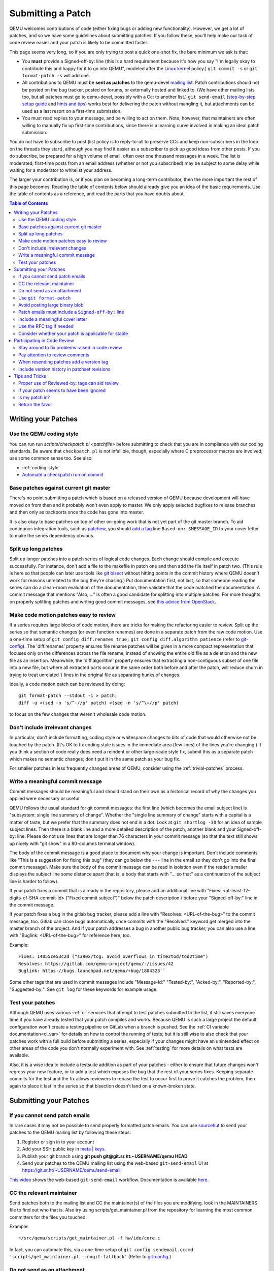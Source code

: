 .. _submitting-a-patch:

Submitting a Patch
==================

QEMU welcomes contributions of code (either fixing bugs or adding new
functionality). However, we get a lot of patches, and so we have some
guidelines about submitting patches. If you follow these, you'll help
make our task of code review easier and your patch is likely to be
committed faster.

This page seems very long, so if you are only trying to post a quick
one-shot fix, the bare minimum we ask is that:

-  You **must** provide a Signed-off-by: line (this is a hard
   requirement because it's how you say "I'm legally okay to contribute
   this and happy for it to go into QEMU", modeled after the `Linux kernel
   <http://git.kernel.org/cgit/linux/kernel/git/torvalds/linux.git/tree/Documentation/SubmittingPatches?id=f6f94e2ab1b33f0082ac22d71f66385a60d8157f#n297>`__
   policy.) ``git commit -s`` or ``git format-patch -s`` will add one.
-  All contributions to QEMU must be **sent as patches** to the
   qemu-devel `mailing list <https://wiki.qemu.org/Contribute/MailingLists>`__.
   Patch contributions should not be posted on the bug tracker, posted on
   forums, or externally hosted and linked to. (We have other mailing lists too,
   but all patches must go to qemu-devel, possibly with a Cc: to another
   list.) ``git send-email`` (`step-by-step setup
   guide <https://git-send-email.io/>`__ and `hints and
   tips <https://elixir.bootlin.com/linux/latest/source/Documentation/process/email-clients.rst>`__)
   works best for delivering the patch without mangling it, but
   attachments can be used as a last resort on a first-time submission.
-  You must read replies to your message, and be willing to act on them.
   Note, however, that maintainers are often willing to manually fix up
   first-time contributions, since there is a learning curve involved in
   making an ideal patch submission.

You do not have to subscribe to post (list policy is to reply-to-all to
preserve CCs and keep non-subscribers in the loop on the threads they
start), although you may find it easier as a subscriber to pick up good
ideas from other posts. If you do subscribe, be prepared for a high
volume of email, often over one thousand messages in a week. The list is
moderated; first-time posts from an email address (whether or not you
subscribed) may be subject to some delay while waiting for a moderator
to whitelist your address.

The larger your contribution is, or if you plan on becoming a long-term
contributor, then the more important the rest of this page becomes.
Reading the table of contents below should already give you an idea of
the basic requirements. Use the table of contents as a reference, and
read the parts that you have doubts about.

.. contents:: Table of Contents

.. _writing_your_patches:

Writing your Patches
--------------------

.. _use_the_qemu_coding_style:

Use the QEMU coding style
~~~~~~~~~~~~~~~~~~~~~~~~~

You can run run *scripts/checkpatch.pl <patchfile>* before submitting to
check that you are in compliance with our coding standards. Be aware
that ``checkpatch.pl`` is not infallible, though, especially where C
preprocessor macros are involved; use some common sense too. See also:

-  :ref:`coding-style`
-  `Automate a checkpatch run on
   commit <https://blog.vmsplice.net/2011/03/how-to-automatically-run-checkpatchpl.html>`__

.. _base_patches_against_current_git_master:

Base patches against current git master
~~~~~~~~~~~~~~~~~~~~~~~~~~~~~~~~~~~~~~~

There's no point submitting a patch which is based on a released version
of QEMU because development will have moved on from then and it probably
won't even apply to master. We only apply selected bugfixes to release
branches and then only as backports once the code has gone into master.

It is also okay to base patches on top of other on-going work that is
not yet part of the git master branch. To aid continuous integration
tools, such as `patchew <http://patchew.org/QEMU/>`__, you should `add a
tag <https://lists.gnu.org/archive/html/qemu-devel/2017-08/msg01288.html>`__
line ``Based-on: $MESSAGE_ID`` to your cover letter to make the series
dependency obvious.

.. _split_up_long_patches:

Split up long patches
~~~~~~~~~~~~~~~~~~~~~

Split up longer patches into a patch series of logical code changes.
Each change should compile and execute successfully. For instance, don't
add a file to the makefile in patch one and then add the file itself in
patch two. (This rule is here so that people can later use tools like
`git bisect <http://git-scm.com/docs/git-bisect>`__ without hitting
points in the commit history where QEMU doesn't work for reasons
unrelated to the bug they're chasing.) Put documentation first, not
last, so that someone reading the series can do a clean-room evaluation
of the documentation, then validate that the code matched the
documentation. A commit message that mentions "Also, ..." is often a
good candidate for splitting into multiple patches. For more thoughts on
properly splitting patches and writing good commit messages, see `this
advice from
OpenStack <https://wiki.openstack.org/wiki/GitCommitMessages>`__.

.. _make_code_motion_patches_easy_to_review:

Make code motion patches easy to review
~~~~~~~~~~~~~~~~~~~~~~~~~~~~~~~~~~~~~~~

If a series requires large blocks of code motion, there are tricks for
making the refactoring easier to review. Split up the series so that
semantic changes (or even function renames) are done in a separate patch
from the raw code motion. Use a one-time setup of ``git config
diff.renames true;`` ``git config diff.algorithm patience`` (refer to
`git-config <http://git-scm.com/docs/git-config>`__). The 'diff.renames'
property ensures file rename patches will be given in a more compact
representation that focuses only on the differences across the file
rename, instead of showing the entire old file as a deletion and the new
file as an insertion. Meanwhile, the 'diff.algorithm' property ensures
that extracting a non-contiguous subset of one file into a new file, but
where all extracted parts occur in the same order both before and after
the patch, will reduce churn in trying to treat unrelated ``}`` lines in
the original file as separating hunks of changes.

Ideally, a code motion patch can be reviewed by doing::

    git format-patch --stdout -1 > patch;
    diff -u <(sed -n 's/^-//p' patch) <(sed -n 's/^\+//p' patch)

to focus on the few changes that weren't wholesale code motion.

.. _dont_include_irrelevant_changes:

Don't include irrelevant changes
~~~~~~~~~~~~~~~~~~~~~~~~~~~~~~~~

In particular, don't include formatting, coding style or whitespace
changes to bits of code that would otherwise not be touched by the
patch. (It's OK to fix coding style issues in the immediate area (few
lines) of the lines you're changing.) If you think a section of code
really does need a reindent or other large-scale style fix, submit this
as a separate patch which makes no semantic changes; don't put it in the
same patch as your bug fix.

For smaller patches in less frequently changed areas of QEMU, consider
using the :ref:`trivial-patches` process.

.. _write_a_meaningful_commit_message:

Write a meaningful commit message
~~~~~~~~~~~~~~~~~~~~~~~~~~~~~~~~~

Commit messages should be meaningful and should stand on their own as a
historical record of why the changes you applied were necessary or
useful.

QEMU follows the usual standard for git commit messages: the first line
(which becomes the email subject line) is "subsystem: single line
summary of change". Whether the "single line summary of change" starts
with a capital is a matter of taste, but we prefer that the summary does
not end in a dot. Look at ``git shortlog -30`` for an idea of sample
subject lines. Then there is a blank line and a more detailed
description of the patch, another blank and your Signed-off-by: line.
Please do not use lines that are longer than 76 characters in your
commit message (so that the text still shows up nicely with "git show"
in a 80-columns terminal window).

The body of the commit message is a good place to document why your
change is important. Don't include comments like "This is a suggestion
for fixing this bug" (they can go below the ``---`` line in the email so
they don't go into the final commit message). Make sure the body of the
commit message can be read in isolation even if the reader's mailer
displays the subject line some distance apart (that is, a body that
starts with "... so that" as a continuation of the subject line is
harder to follow).

If your patch fixes a commit that is already in the repository, please
add an additional line with "Fixes: <at-least-12-digits-of-SHA-commit-id>
("Fixed commit subject")" below the patch description / before your
"Signed-off-by:" line in the commit message.

If your patch fixes a bug in the gitlab bug tracker, please add a line
with "Resolves: <URL-of-the-bug>" to the commit message, too. Gitlab can
close bugs automatically once commits with the "Resolved:" keyword get
merged into the master branch of the project. And if your patch addresses
a bug in another public bug tracker, you can also use a line with
"Buglink: <URL-of-the-bug>" for reference here, too.

Example::

 Fixes: 14055ce53c2d ("s390x/tcg: avoid overflows in time2tod/tod2time")
 Resolves: https://gitlab.com/qemu-project/qemu/-/issues/42
 Buglink: https://bugs.launchpad.net/qemu/+bug/1804323``

Some other tags that are used in commit messages include "Message-Id:"
"Tested-by:", "Acked-by:", "Reported-by:", "Suggested-by:".  See ``git
log`` for these keywords for example usage.

.. _test_your_patches:

Test your patches
~~~~~~~~~~~~~~~~~

Although QEMU uses various :ref:`ci` services that attempt to test
patches submitted to the list, it still saves everyone time if you
have already tested that your patch compiles and works. Because QEMU
is such a large project the default configuration won't create a
testing pipeline on GitLab when a branch is pushed. See the :ref:`CI
variable documentation<ci_var>` for details on how to control the
running of tests; but it is still wise to also check that your patches
work with a full build before submitting a series, especially if your
changes might have an unintended effect on other areas of the code you
don't normally experiment with. See :ref:`testing` for more details on
what tests are available.

Also, it is a wise idea to include a testsuite addition as part of
your patches - either to ensure that future changes won't regress your
new feature, or to add a test which exposes the bug that the rest of
your series fixes. Keeping separate commits for the test and the fix
allows reviewers to rebase the test to occur first to prove it catches
the problem, then again to place it last in the series so that
bisection doesn't land on a known-broken state.

.. _submitting_your_patches:

Submitting your Patches
-----------------------

.. _if_you_cannot_send_patch_emails:

If you cannot send patch emails
~~~~~~~~~~~~~~~~~~~~~~~~~~~~~~~

In rare cases it may not be possible to send properly formatted patch
emails. You can use `sourcehut <https://sourcehut.org/>`__ to send your
patches to the QEMU mailing list by following these steps:

#. Register or sign in to your account
#. Add your SSH public key in `meta \|
   keys <https://meta.sr.ht/keys>`__.
#. Publish your git branch using **git push git@git.sr.ht:~USERNAME/qemu
   HEAD**
#. Send your patches to the QEMU mailing list using the web-based
   ``git-send-email`` UI at https://git.sr.ht/~USERNAME/qemu/send-email

`This video
<https://spacepub.space/videos/watch/ad258d23-0ac6-488c-83fc-2bacf578de3a>`__
shows the web-based ``git-send-email`` workflow. Documentation is
available `here
<https://man.sr.ht/git.sr.ht/#sending-patches-upstream>`__.

.. _cc_the_relevant_maintainer:

CC the relevant maintainer
~~~~~~~~~~~~~~~~~~~~~~~~~~

Send patches both to the mailing list and CC the maintainer(s) of the
files you are modifying. look in the MAINTAINERS file to find out who
that is. Also try using scripts/get_maintainer.pl from the repository
for learning the most common committers for the files you touched.

Example::

    ~/src/qemu/scripts/get_maintainer.pl -f hw/ide/core.c

In fact, you can automate this, via a one-time setup of ``git config
sendemail.cccmd 'scripts/get_maintainer.pl --nogit-fallback'`` (Refer to
`git-config <http://git-scm.com/docs/git-config>`__.)

.. _do_not_send_as_an_attachment:

Do not send as an attachment
~~~~~~~~~~~~~~~~~~~~~~~~~~~~

Send patches inline so they are easy to reply to with review comments.
Do not put patches in attachments.

.. _use_git_format_patch:

Use ``git format-patch``
~~~~~~~~~~~~~~~~~~~~~~~~

Use the right diff format.
`git format-patch <http://git-scm.com/docs/git-format-patch>`__ will
produce patch emails in the right format (check the documentation to
find out how to drive it). You can then edit the cover letter before
using ``git send-email`` to mail the files to the mailing list. (We
recommend `git send-email <http://git-scm.com/docs/git-send-email>`__
because mail clients often mangle patches by wrapping long lines or
messing up whitespace. Some distributions do not include send-email in a
default install of git; you may need to download additional packages,
such as 'git-email' on Fedora-based systems.) Patch series need a cover
letter, with shallow threading (all patches in the series are
in-reply-to the cover letter, but not to each other); single unrelated
patches do not need a cover letter (but if you do send a cover letter,
use ``--numbered`` so the cover and the patch have distinct subject lines).
Patches are easier to find if they start a new top-level thread, rather
than being buried in-reply-to another existing thread.

.. _avoid_posting_large_binary_blob:

Avoid posting large binary blob
~~~~~~~~~~~~~~~~~~~~~~~~~~~~~~~

If you added binaries to the repository, consider producing the patch
emails using ``git format-patch --no-binary`` and include a link to a
git repository to fetch the original commit.

.. _patch_emails_must_include_a_signed_off_by_line:

Patch emails must include a ``Signed-off-by:`` line
~~~~~~~~~~~~~~~~~~~~~~~~~~~~~~~~~~~~~~~~~~~~~~~~~~~

For more information see `SubmittingPatches 1.12
<http://git.kernel.org/cgit/linux/kernel/git/torvalds/linux.git/tree/Documentation/SubmittingPatches?id=f6f94e2ab1b33f0082ac22d71f66385a60d8157f#n297>`__.
This is vital or we will not be able to apply your patch! Please use
your real name to sign a patch (not an alias or acronym).

If you wrote the patch, make sure your "From:" and "Signed-off-by:"
lines use the same spelling. It's okay if you subscribe or contribute to
the list via more than one address, but using multiple addresses in one
commit just confuses things. If someone else wrote the patch, git will
include a "From:" line in the body of the email (different from your
envelope From:) that will give credit to the correct author; but again,
that author's Signed-off-by: line is mandatory, with the same spelling.

.. _include_a_meaningful_cover_letter:

Include a meaningful cover letter
~~~~~~~~~~~~~~~~~~~~~~~~~~~~~~~~~

This is a requirement for any series with multiple patches (as it aids
continuous integration), but optional for an isolated patch. The cover
letter explains the overall goal of such a series, and also provides a
convenient 0/N email for others to reply to the series as a whole. A
one-time setup of ``git config format.coverletter auto`` (refer to
`git-config <http://git-scm.com/docs/git-config>`__) will generate the
cover letter as needed.

When reviewers don't know your goal at the start of their review, they
may object to early changes that don't make sense until the end of the
series, because they do not have enough context yet at that point of
their review. A series where the goal is unclear also risks a higher
number of review-fix cycles because the reviewers haven't bought into
the idea yet. If the cover letter can explain these points to the
reviewer, the process will be smoother patches will get merged faster.
Make sure your cover letter includes a diffstat of changes made over the
entire series; potential reviewers know what files they are interested
in, and they need an easy way determine if your series touches them.

.. _use_the_rfc_tag_if_needed:

Use the RFC tag if needed
~~~~~~~~~~~~~~~~~~~~~~~~~

For example, "[PATCH RFC v2]". ``git format-patch --subject-prefix=RFC``
can help.

"RFC" means "Request For Comments" and is a statement that you don't
intend for your patchset to be applied to master, but would like some
review on it anyway. Reasons for doing this include:

-  the patch depends on some pending kernel changes which haven't yet
   been accepted, so the QEMU patch series is blocked until that
   dependency has been dealt with, but is worth reviewing anyway
-  the patch set is not finished yet (perhaps it doesn't cover all use
   cases or work with all targets) but you want early review of a major
   API change or design structure before continuing

In general, since it's asking other people to do review work on a
patchset that the submitter themselves is saying shouldn't be applied,
it's best to:

-  use it sparingly
-  in the cover letter, be clear about why a patch is an RFC, what areas
   of the patchset you're looking for review on, and why reviewers
   should care

.. _consider_whether_your_patch_is_applicable_for_stable:

Consider whether your patch is applicable for stable
~~~~~~~~~~~~~~~~~~~~~~~~~~~~~~~~~~~~~~~~~~~~~~~~~~~~

If your patch fixes a severe issue or a regression, it may be applicable
for stable. In that case, consider adding ``Cc: qemu-stable@nongnu.org``
to your patch to notify the stable maintainers.

For more details on how QEMU's stable process works, refer to the
:ref:`stable-process` page.

.. _participating_in_code_review:

Participating in Code Review
----------------------------

All patches submitted to the QEMU project go through a code review
process before they are accepted. Some areas of code that are well
maintained may review patches quickly, lesser-loved areas of code may
have a longer delay.

.. _stay_around_to_fix_problems_raised_in_code_review:

Stay around to fix problems raised in code review
~~~~~~~~~~~~~~~~~~~~~~~~~~~~~~~~~~~~~~~~~~~~~~~~~

Not many patches get into QEMU straight away -- it is quite common that
developers will identify bugs, or suggest a cleaner approach, or even
just point out code style issues or commit message typos. You'll need to
respond to these, and then send a second version of your patches with
the issues fixed. This takes a little time and effort on your part, but
if you don't do it then your changes will never get into QEMU. It's also
just polite -- it is quite disheartening for a developer to spend time
reviewing your code and suggesting improvements, only to find that
you're not going to do anything further and it was all wasted effort.

When replying to comments on your patches **reply to all and not just
the sender** -- keeping discussion on the mailing list means everybody
can follow it.

.. _pay_attention_to_review_comments:

Pay attention to review comments
~~~~~~~~~~~~~~~~~~~~~~~~~~~~~~~~

Someone took their time to review your work, and it pays to respect that
effort; repeatedly submitting a series without addressing all comments
from the previous round tends to alienate reviewers and stall your
patch. Reviewers aren't always perfect, so it is okay if you want to
argue that your code was correct in the first place instead of blindly
doing everything the reviewer asked. On the other hand, if someone
pointed out a potential issue during review, then even if your code
turns out to be correct, it's probably a sign that you should improve
your commit message and/or comments in the code explaining why the code
is correct.

If you fix issues that are raised during review **resend the entire
patch series** not just the one patch that was changed. This allows
maintainers to easily apply the fixed series without having to manually
identify which patches are relevant. Send the new version as a complete
fresh email or series of emails -- don't try to make it a followup to
version 1. (This helps automatic patch email handling tools distinguish
between v1 and v2 emails.)

.. _when_resending_patches_add_a_version_tag:

When resending patches add a version tag
~~~~~~~~~~~~~~~~~~~~~~~~~~~~~~~~~~~~~~~~

All patches beyond the first version should include a version tag -- for
example, "[PATCH v2]". This means people can easily identify whether
they're looking at the most recent version. (The first version of a
patch need not say "v1", just [PATCH] is sufficient.) For patch series,
the version applies to the whole series -- even if you only change one
patch, you resend the entire series and mark it as "v2". Don't try to
track versions of different patches in the series separately.  `git
format-patch <http://git-scm.com/docs/git-format-patch>`__ and `git
send-email <http://git-scm.com/docs/git-send-email>`__ both understand
the ``-v2`` option to make this easier. Send each new revision as a new
top-level thread, rather than burying it in-reply-to an earlier
revision, as many reviewers are not looking inside deep threads for new
patches.

.. _include_version_history_in_patchset_revisions:

Include version history in patchset revisions
~~~~~~~~~~~~~~~~~~~~~~~~~~~~~~~~~~~~~~~~~~~~~

For later versions of patches, include a summary of changes from
previous versions, but not in the commit message itself. In an email
formatted as a git patch, the commit message is the part above the ``---``
line, and this will go into the git changelog when the patch is
committed. This part should be a self-contained description of what this
version of the patch does, written to make sense to anybody who comes
back to look at this commit in git in six months' time. The part below
the ``---`` line and above the patch proper (git format-patch puts the
diffstat here) is a good place to put remarks for people reading the
patch email, and this is where the "changes since previous version"
summary belongs. The `git-publish
<https://github.com/stefanha/git-publish>`__ script can help with
tracking a good summary across versions. Also, the `git-backport-diff
<https://github.com/codyprime/git-scripts>`__ script can help focus
reviewers on what changed between revisions.

.. _tips_and_tricks:

Tips and Tricks
---------------

.. _proper_use_of_reviewed_by_tags_can_aid_review:

Proper use of Reviewed-by: tags can aid review
~~~~~~~~~~~~~~~~~~~~~~~~~~~~~~~~~~~~~~~~~~~~~~

When reviewing a large series, a reviewer can reply to some of the
patches with a Reviewed-by tag, stating that they are happy with that
patch in isolation (sometimes conditional on minor cleanup, like fixing
whitespace, that doesn't affect code content). You should then update
those commit messages by hand to include the Reviewed-by tag, so that in
the next revision, reviewers can spot which patches were already clean
from the previous round. Conversely, if you significantly modify a patch
that was previously reviewed, remove the reviewed-by tag out of the
commit message, as well as listing the changes from the previous
version, to make it easier to focus a reviewer's attention to your
changes.

.. _if_your_patch_seems_to_have_been_ignored:

If your patch seems to have been ignored
~~~~~~~~~~~~~~~~~~~~~~~~~~~~~~~~~~~~~~~~

If your patchset has received no replies you should "ping" it after a
week or two, by sending an email as a reply-to-all to the patch mail,
including the word "ping" and ideally also a link to the page for the
patch on `patchew <https://patchew.org/QEMU/>`__ or
`lore.kernel.org <https://lore.kernel.org/qemu-devel/>`__. It's worth
double-checking for reasons why your patch might have been ignored
(forgot to CC the maintainer? annoyed people by failing to respond to
review comments on an earlier version?), but often for less-maintained
areas of QEMU patches do just slip through the cracks. If your ping is
also ignored, ping again after another week or so. As the submitter, you
are the person with the most motivation to get your patch applied, so
you have to be persistent.

.. _is_my_patch_in:

Is my patch in?
~~~~~~~~~~~~~~~

QEMU has some Continuous Integration machines that try to catch patch
submission problems as soon as possible.  `patchew
<http://patchew.org/QEMU/>`__ includes a web interface for tracking the
status of various threads that have been posted to the list, and may
send you an automated mail if it detected a problem with your patch.

Once your patch has had enough review on list, the maintainer for that
area of code will send notification to the list that they are including
your patch in a particular staging branch. Periodically, the maintainer
then takes care of :ref:`submitting-a-pull-request`
for aggregating topic branches into mainline QEMU. Generally, you do not
need to send a pull request unless you have contributed enough patches
to become a maintainer over a particular section of code. Maintainers
may further modify your commit, by resolving simple merge conflicts or
fixing minor typos pointed out during review, but will always add a
Signed-off-by line in addition to yours, indicating that it went through
their tree. Occasionally, the maintainer's pull request may hit more
difficult merge conflicts, where you may be requested to help rebase and
resolve the problems. It may take a couple of weeks between when your
patch first had a positive review to when it finally lands in qemu.git;
release cycle freezes may extend that time even longer.

.. _return_the_favor:

Return the favor
~~~~~~~~~~~~~~~~

Peer review only works if everyone chips in a bit of review time. If
everyone submitted more patches than they reviewed, we would have a
patch backlog. A good goal is to try to review at least as many patches
from others as what you submit. Don't worry if you don't know the code
base as well as a maintainer; it's perfectly fine to admit when your
review is weak because you are unfamiliar with the code.
